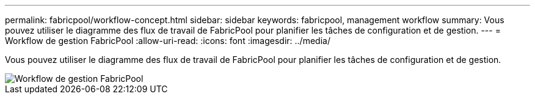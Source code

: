 ---
permalink: fabricpool/workflow-concept.html 
sidebar: sidebar 
keywords: fabricpool, management workflow 
summary: Vous pouvez utiliser le diagramme des flux de travail de FabricPool pour planifier les tâches de configuration et de gestion. 
---
= Workflow de gestion FabricPool
:allow-uri-read: 
:icons: font
:imagesdir: ../media/


[role="lead"]
Vous pouvez utiliser le diagramme des flux de travail de FabricPool pour planifier les tâches de configuration et de gestion.

image::../media/fabricpool-management-workflow.gif[Workflow de gestion FabricPool]
